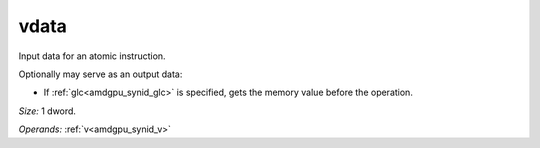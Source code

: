 ..
    **************************************************
    *                                                *
    *   Automatically generated file, do not edit!   *
    *                                                *
    **************************************************

.. _amdgpu_synid_gfx9_vdata_0aba12:

vdata
=====

Input data for an atomic instruction.

Optionally may serve as an output data:

* If :ref:`glc<amdgpu_synid_glc>` is specified, gets the memory value before the operation.

*Size:* 1 dword.

*Operands:* :ref:`v<amdgpu_synid_v>`

